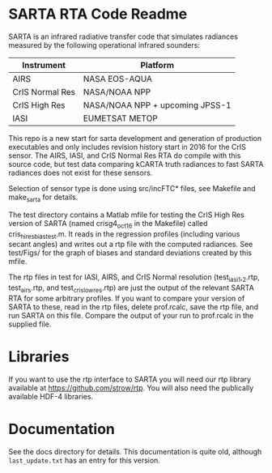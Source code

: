 * SARTA RTA Code Readme

SARTA is an infrared radiative transfer code that simulates radiances
measured by the following operational infrared sounders:

| Instrument      | Platform                        |
|-----------------+---------------------------------|
| AIRS            | NASA EOS-AQUA                   |
|-----------------+---------------------------------|
| CrIS Normal Res | NASA/NOAA NPP                   |
| CrIS High Res   | NASA/NOAA NPP + upcoming JPSS-1 |
|-----------------+---------------------------------|
| IASI            | EUMETSAT METOP                  |

This repo is a new start for sarta development and generation of
production executables and only includes revision history start in
2016 for the CrIS sensor.  The AIRS, IASI, and CrIS Normal
Res RTA do compile with this source code, but test data comparing
kCARTA truth radiances to fast SARTA radiances does not exist for
these sensors.  

Selection of sensor type is done using src/incFTC* files, see Makefile
and make_sarta for details.

The test directory contains a Matlab mfile for testing the CrIS High
Res version of SARTA (named crisg4_oct16 in the Makefile) called
cris_hires_bias_test.m.  It reads in the regression profiles
(including various secant angles) and writes out a rtp file with the
computed radiances.  See test/Figs/ for the graph of biases and
standard deviations created by this mfile.  

The rtp files in test for IASI, AIRS, and CrIS Normal resolution
(test_iasi_1,_2.rtp, test_airs.rtp, and test_cris_lowres.rtp) are just
the output of the relevant SARTA RTA for some arbitrary profiles.  If
you want to compare your version of SARTA to these, read in the rtp
files, delete prof.rcalc, save the rtp file, and run SARTA on this
file.  Compare the output of your run to prof.rcalc in the supplied
file. 

* Libraries

If you want to use the rtp interface to SARTA you will need our rtp
library available at https://github.com/strow/rtp.  You will also need
the publically available HDF-4 libraries.

* Documentation

See the docs directory for details.  This documentation is quite old,
although =last_update.txt= has an entry for this version.  

